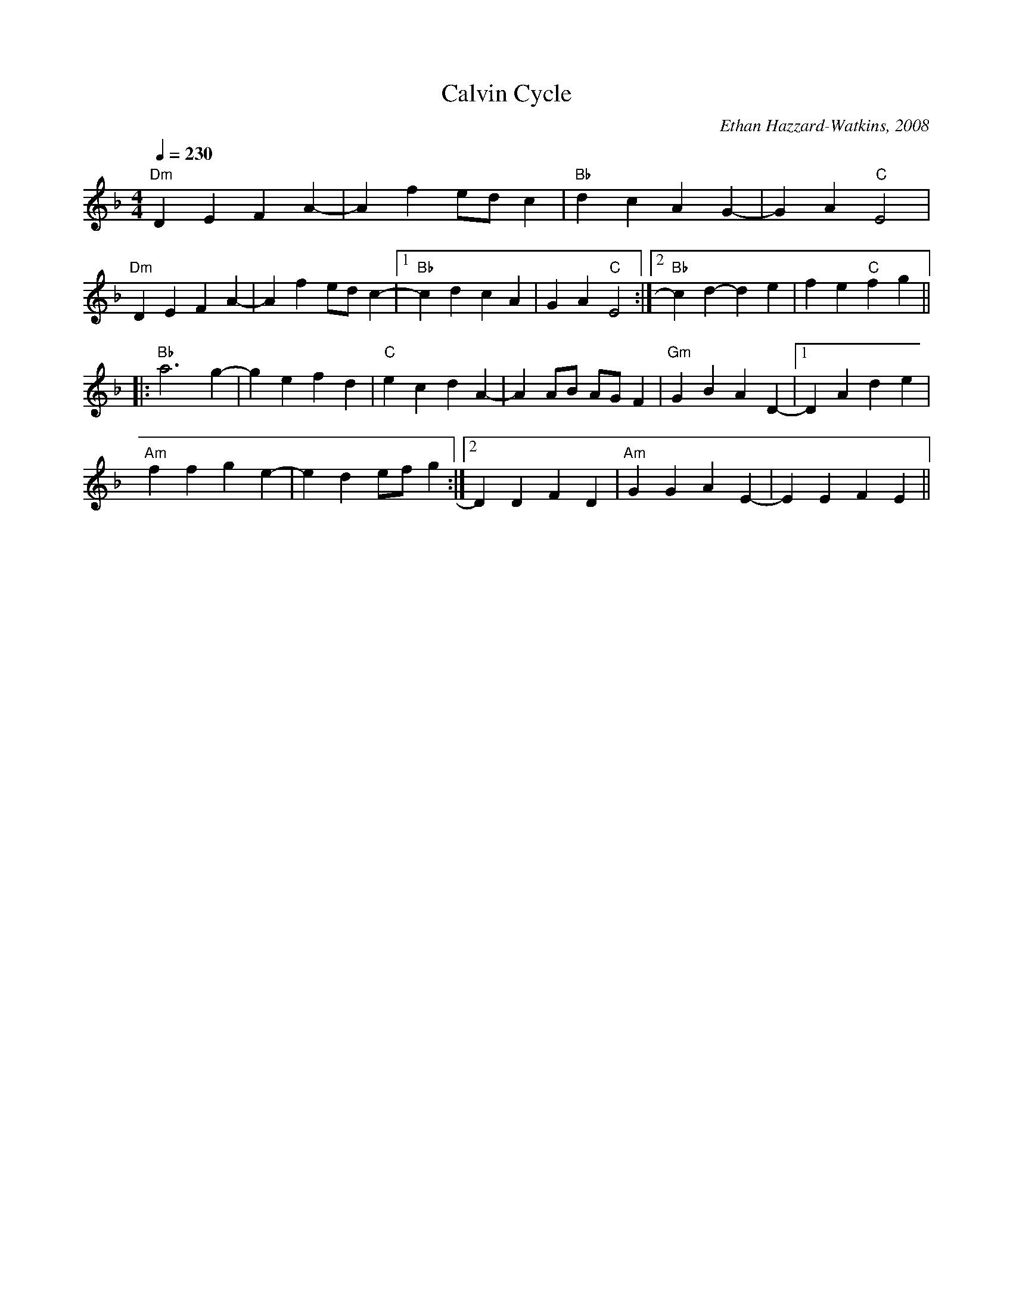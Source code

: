 X: 1
T: Calvin Cycle
C: Ethan Hazzard-Watkins, 2008
R: reel
M: 4/4
L: 1/4
K: Dmin
Q: 230
"Dm" DEFA-|A f e/d/ c |"Bb" dcAG-|GA "C"E2 |
"Dm" DEFA-|A f e/d/ c-|1"Bb"cdcA | GA "C" E2 :|2 "Bb" cd-de | fe"C"fg ||
|:"Bb" a3 g-|g efd |"C" ecdA-|A A/B/ A/G/ F | "Gm" GBAD-|1D Ade |
"Am" ffge-|e d e/f/ g:|2D DFD| "Am"GGAE-|E EFE ||
